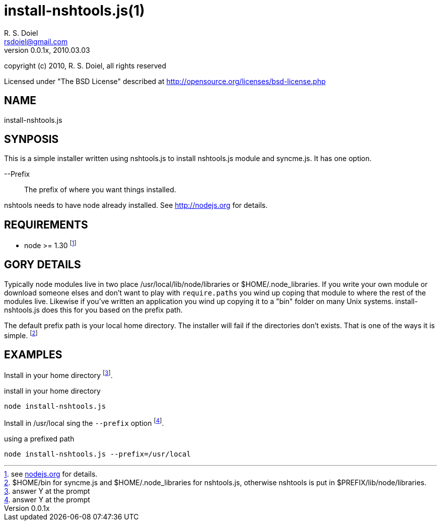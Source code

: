 install-nshtools.js(1)
======================
R. S. Doiel <rsdoiel@gmail.com>
Version, 0.0.1x, 2010.03.03

copyright (c) 2010, R. S. Doiel, all rights reserved

Licensed under "The BSD License" described at http://opensource.org/licenses/bsd-license.php

== NAME

install-nshtools.js

== SYNPOSIS

This is a simple installer written using nshtools.js to install nshtools.js module and syncme.js. It has one option.

--Prefix::
        The prefix of where you want things installed.

nshtools needs to have node already installed. See link:http://nodejs.org[http://nodejs.org] for details.

== REQUIREMENTS

* node >= 1.30 footnote:[see link:http://nodejs.org[nodejs.org] for details.]

== GORY DETAILS

Typically node modules live in two place /usr/local/lib/node/libraries or $HOME/.node_libraries. If you write your own module or download someone elses and don't want to play with `require.paths` you wind up coping that module to where the rest of the modules live.  Likewise if you've written an application you wind up copying it to a "bin" folder on many Unix systems. install-nshtools.js does this for you based on the prefix path.

The default prefix path is your local home directory. The installer will fail if the directories don't exists. That is one of the ways it is simple. footnote:[$HOME/bin for syncme.js and $HOME/.node_libraries for nshtools.js, otherwise nshtools is put in $PREFIX/lib/node/libraries.]

== EXAMPLES

Install in your home directory footnote:[answer Y at the prompt].

.install in your home directory
----
node install-nshtools.js
----

Install in /usr/local sing the `--prefix` option footnote:[answer Y at the prompt].

.using a prefixed path
----
node install-nshtools.js --prefix=/usr/local
----



